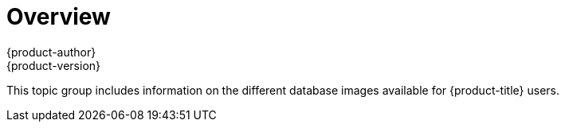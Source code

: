 [[using-images-db-images-index]]
= Overview
{product-author}
{product-version}
:data-uri:

This topic group includes information on the different database images available
for {product-title} users.

ifdef::openshift-enterprise[]
[NOTE]
====
Configuration for enabling clustering for database images is provided as an example and
not intended for production use.
====
endif::[]
